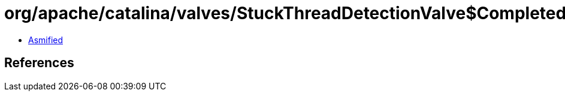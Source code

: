 = org/apache/catalina/valves/StuckThreadDetectionValve$CompletedStuckThread.class

 - link:StuckThreadDetectionValve$CompletedStuckThread-asmified.java[Asmified]

== References

